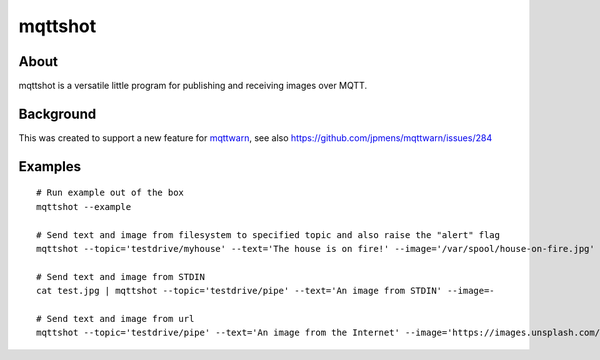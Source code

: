 ########
mqttshot
########


About
=====
mqttshot is a versatile little program for publishing and receiving images over MQTT.


Background
==========
This was created to support a new feature for mqttwarn_,
see also https://github.com/jpmens/mqttwarn/issues/284

.. _mqttwarn: https://github.com/jpmens/mqttwarn


Examples
========
::

    # Run example out of the box
    mqttshot --example

    # Send text and image from filesystem to specified topic and also raise the "alert" flag
    mqttshot --topic='testdrive/myhouse' --text='The house is on fire!' --image='/var/spool/house-on-fire.jpg' --alert

    # Send text and image from STDIN
    cat test.jpg | mqttshot --topic='testdrive/pipe' --text='An image from STDIN' --image=-

    # Send text and image from url
    mqttshot --topic='testdrive/pipe' --text='An image from the Internet' --image='https://images.unsplash.com/photo-1503022932596-500eb8cca2d8?w=100&q=10'

